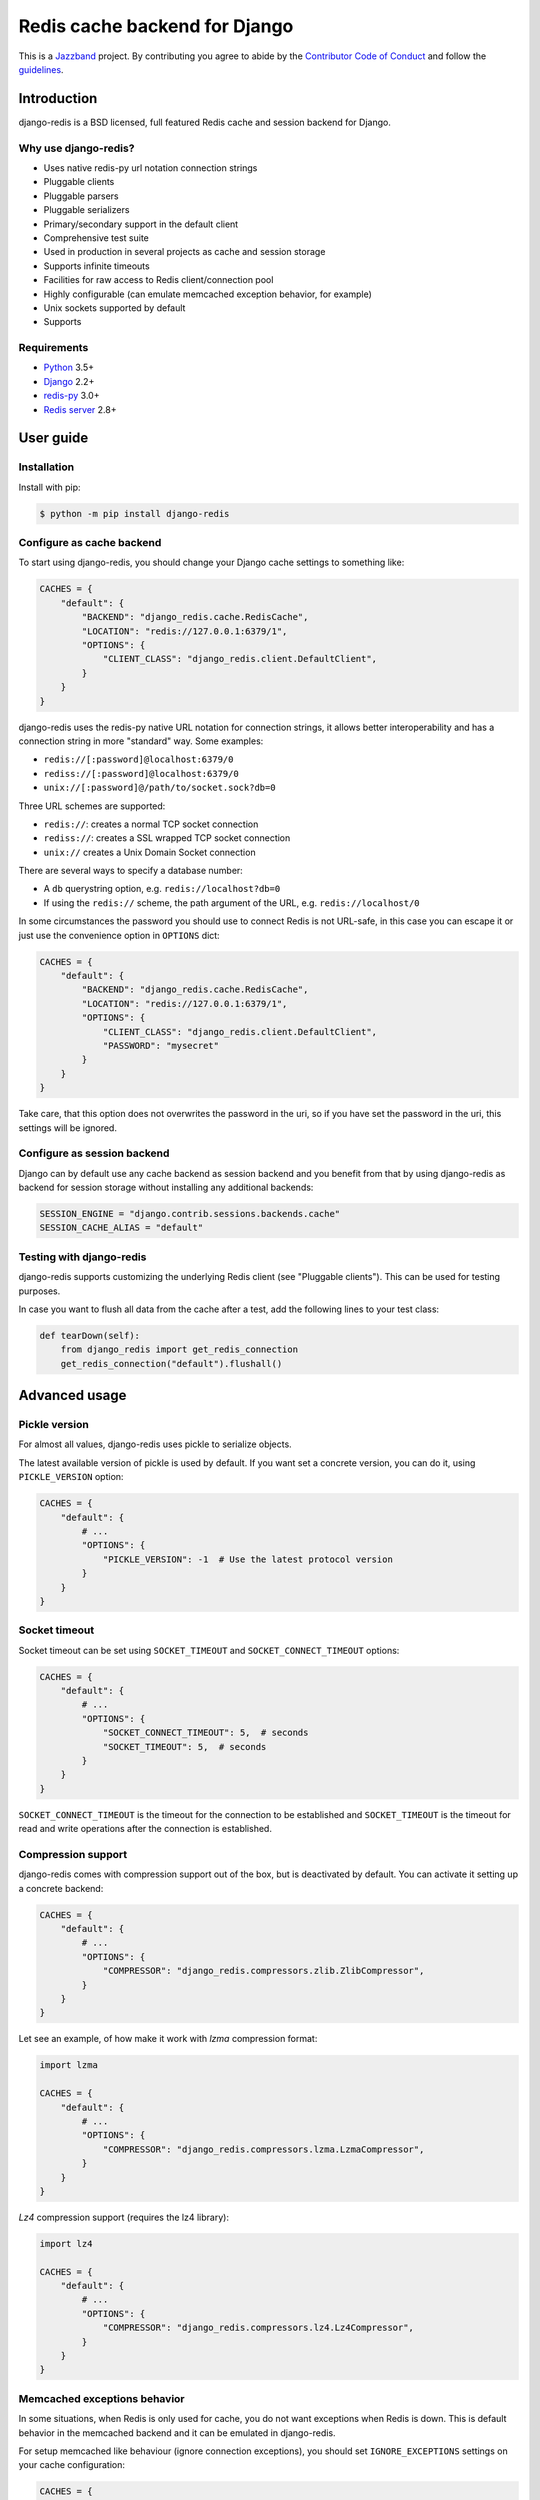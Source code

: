==============================
Redis cache backend for Django
==============================

.. image:: https://jazzband.co/static/img/badge.svg
    :target: https://jazzband.co/
    :alt: Jazzband

.. image:: https://travis-ci.org/jazzband/django-redis.svg?branch=master
    :target: https://travis-ci.org/jazzband/django-redis

.. image:: https://img.shields.io/pypi/v/django-redis.svg?style=flat
    :target: https://pypi.org/project/django-redis/

This is a `Jazzband <https://jazzband.co>`_ project. By contributing you agree
to abide by the `Contributor Code of Conduct
<https://jazzband.co/about/conduct>`_ and follow the `guidelines
<https://jazzband.co/about/guidelines>`_.

Introduction
------------

django-redis is a BSD licensed, full featured Redis cache and session backend
for Django.

Why use django-redis?
~~~~~~~~~~~~~~~~~~~~~

- Uses native redis-py url notation connection strings
- Pluggable clients
- Pluggable parsers
- Pluggable serializers
- Primary/secondary support in the default client
- Comprehensive test suite
- Used in production in several projects as cache and session storage
- Supports infinite timeouts
- Facilities for raw access to Redis client/connection pool
- Highly configurable (can emulate memcached exception behavior, for example)
- Unix sockets supported by default
- Supports

Requirements
~~~~~~~~~~~~

- `Python`_ 3.5+
- `Django`_ 2.2+
- `redis-py`_ 3.0+
- `Redis server`_ 2.8+

.. _Python: https://www.python.org/downloads/
.. _Django: https://www.djangoproject.com/download/
.. _redis-py: https://pypi.org/project/redis/
.. _Redis server: https://redis.io/download

User guide
----------

Installation
~~~~~~~~~~~~

Install with pip:

.. code-block:: console

    $ python -m pip install django-redis

Configure as cache backend
~~~~~~~~~~~~~~~~~~~~~~~~~~

To start using django-redis, you should change your Django cache settings to
something like:

.. code-block:: python

    CACHES = {
        "default": {
            "BACKEND": "django_redis.cache.RedisCache",
            "LOCATION": "redis://127.0.0.1:6379/1",
            "OPTIONS": {
                "CLIENT_CLASS": "django_redis.client.DefaultClient",
            }
        }
    }

django-redis uses the redis-py native URL notation for connection strings, it
allows better interoperability and has a connection string in more "standard"
way. Some examples:

- ``redis://[:password]@localhost:6379/0``
- ``rediss://[:password]@localhost:6379/0``
- ``unix://[:password]@/path/to/socket.sock?db=0``

Three URL schemes are supported:

- ``redis://``: creates a normal TCP socket connection
- ``rediss://``: creates a SSL wrapped TCP socket connection
- ``unix://`` creates a Unix Domain Socket connection

There are several ways to specify a database number:

- A ``db`` querystring option, e.g. ``redis://localhost?db=0``
- If using the ``redis://`` scheme, the path argument of the URL, e.g.
  ``redis://localhost/0``

In some circumstances the password you should use to connect Redis
is not URL-safe, in this case you can escape it or just use the
convenience option in ``OPTIONS`` dict:

.. code-block:: python

    CACHES = {
        "default": {
            "BACKEND": "django_redis.cache.RedisCache",
            "LOCATION": "redis://127.0.0.1:6379/1",
            "OPTIONS": {
                "CLIENT_CLASS": "django_redis.client.DefaultClient",
                "PASSWORD": "mysecret"
            }
        }
    }

Take care, that this option does not overwrites the password in the uri, so if
you have set the password in the uri, this settings will be ignored.

Configure as session backend
~~~~~~~~~~~~~~~~~~~~~~~~~~~~

Django can by default use any cache backend as session backend and you benefit
from that by using django-redis as backend for session storage without
installing any additional backends:

.. code-block:: python

    SESSION_ENGINE = "django.contrib.sessions.backends.cache"
    SESSION_CACHE_ALIAS = "default"

Testing with django-redis
~~~~~~~~~~~~~~~~~~~~~~~~~

django-redis supports customizing the underlying Redis client (see "Pluggable
clients"). This can be used for testing purposes.

In case you want to flush all data from the cache after a test, add the
following lines to your test class:

.. code-block:: python

    def tearDown(self):
        from django_redis import get_redis_connection
        get_redis_connection("default").flushall()

Advanced usage
--------------

Pickle version
~~~~~~~~~~~~~~

For almost all values, django-redis uses pickle to serialize objects.

The latest available version of pickle is used by default. If you want set a
concrete version, you can do it, using ``PICKLE_VERSION`` option:

.. code-block:: python

    CACHES = {
        "default": {
            # ...
            "OPTIONS": {
                "PICKLE_VERSION": -1  # Use the latest protocol version
            }
        }
    }

Socket timeout
~~~~~~~~~~~~~~

Socket timeout can be set using ``SOCKET_TIMEOUT`` and
``SOCKET_CONNECT_TIMEOUT`` options:

.. code-block:: python

    CACHES = {
        "default": {
            # ...
            "OPTIONS": {
                "SOCKET_CONNECT_TIMEOUT": 5,  # seconds
                "SOCKET_TIMEOUT": 5,  # seconds
            }
        }
    }

``SOCKET_CONNECT_TIMEOUT`` is the timeout for the connection to be established
and ``SOCKET_TIMEOUT`` is the timeout for read and write operations after the
connection is established.

Compression support
~~~~~~~~~~~~~~~~~~~

django-redis comes with compression support out of the box, but is deactivated
by default. You can activate it setting up a concrete backend:

.. code-block:: python

    CACHES = {
        "default": {
            # ...
            "OPTIONS": {
                "COMPRESSOR": "django_redis.compressors.zlib.ZlibCompressor",
            }
        }
    }

Let see an example, of how make it work with *lzma* compression format:

.. code-block:: python

    import lzma

    CACHES = {
        "default": {
            # ...
            "OPTIONS": {
                "COMPRESSOR": "django_redis.compressors.lzma.LzmaCompressor",
            }
        }
    }

*Lz4* compression support (requires the lz4 library):

.. code-block:: python

    import lz4

    CACHES = {
        "default": {
            # ...
            "OPTIONS": {
                "COMPRESSOR": "django_redis.compressors.lz4.Lz4Compressor",
            }
        }
    }

Memcached exceptions behavior
~~~~~~~~~~~~~~~~~~~~~~~~~~~~~

In some situations, when Redis is only used for cache, you do not want
exceptions when Redis is down. This is default behavior in the memcached
backend and it can be emulated in django-redis.

For setup memcached like behaviour (ignore connection exceptions), you should
set ``IGNORE_EXCEPTIONS`` settings on your cache configuration:

.. code-block:: python

    CACHES = {
        "default": {
            # ...
            "OPTIONS": {
                "IGNORE_EXCEPTIONS": True,
            }
        }
    }

Also, you can apply the same settings to all configured caches, you can set the global flag in
your settings:

.. code-block:: python

    DJANGO_REDIS_IGNORE_EXCEPTIONS = True

Log Ignored Exceptions
~~~~~~~~~~~~~~~~~~~~~~

When ignoring exceptions with ``IGNORE_EXCEPTIONS`` or
``DJANGO_REDIS_IGNORE_EXCEPTIONS``, you may optionally log exceptions using the
global variable ``DJANGO_REDIS_LOG_IGNORED_EXCEPTIONS`` in your settings file::

    DJANGO_REDIS_LOG_IGNORED_EXCEPTIONS = True

If you wish to specify the logger in which the exceptions are output, simply
set the global variable ``DJANGO_REDIS_LOGGER`` to the string name and/or path
of the desired logger. This will default to ``__name__`` if no logger is
specified and ``DJANGO_REDIS_LOG_IGNORED_EXCEPTIONS`` is ``True``::

    DJANGO_REDIS_LOGGER = 'some.specified.logger'

Infinite timeout
~~~~~~~~~~~~~~~~

django-redis comes with infinite timeouts support out of the box. And it
behaves in same way as django backend contract specifies:

- ``timeout=0`` expires the value immediately.
- ``timeout=None`` infinite timeout

.. code-block:: python

    cache.set("key", "value", timeout=None)

Get ttl (time-to-live) from key
~~~~~~~~~~~~~~~~~~~~~~~~~~~~~~~

With Redis, you can access to ttl of any stored key, for it, django-redis
exposes ``ttl`` function.

It returns:

- 0 if key does not exists (or already expired).
- None for keys that exists but does not have any expiration.
- ttl value for any volatile key (any key that has expiration).

.. code-block:: pycon

    >>> from django.core.cache import cache
    >>> cache.set("foo", "value", timeout=25)
    >>> cache.ttl("foo")
    25
    >>> cache.ttl("not-existent")
    0

Expire & Persist
~~~~~~~~~~~~~~~~

Additionally to the simple ttl query, you can send persist a concrete key or
specify a new expiration timeout using the ``persist`` and ``expire`` methods:

.. code-block:: pycon

    >>> cache.set("foo", "bar", timeout=22)
    >>> cache.ttl("foo")
    22
    >>> cache.persist("foo")
    >>> cache.ttl("foo")
    None

.. code-block:: pycon

    >>> cache.set("foo", "bar", timeout=22)
    >>> cache.expire("foo", timeout=5)
    >>> cache.ttl("foo")
    5

Locks
~~~~~

It also supports the Redis ability to create Redis distributed named locks. The
Lock interface is identical to the ``threading.Lock`` so you can use it as
replacement.

.. code-block:: python

    with cache.lock("somekey"):
        do_some_thing()

Scan & Delete keys in bulk
~~~~~~~~~~~~~~~~~~~~~~~~~~

django-redis comes with some additional methods that help with searching or
deleting keys using glob patterns.

.. code-block:: pycon

    >>> from django.core.cache import cache
    >>> cache.keys("foo_*")
    ["foo_1", "foo_2"]

A simple search like this will return all matched values. In databases with a
large number of keys this isn't suitable method. Instead, you can use the
``iter_keys`` function that works like the ``keys`` function but uses Redis
server side cursors. Calling ``iter_keys`` will return a generator that you can
then iterate over efficiently.

.. code-block:: pycon

    >>> from django.core.cache import cache
    >>> cache.iter_keys("foo_*")
    <generator object algo at 0x7ffa9c2713a8>
    >>> next(cache.iter_keys("foo_*"))
    "foo_1"

For deleting keys, you should use ``delete_pattern`` which has the same glob
pattern syntax as the ``keys`` function and returns the number of deleted keys.

.. code-block:: pycon

    >>> from django.core.cache import cache
    >>> cache.delete_pattern("foo_*")

Redis native commands
~~~~~~~~~~~~~~~~~~~~~

django-redis has limited support for some Redis atomic operations, such as the
commands ``SETNX`` and ``INCR``.

You can use the ``SETNX`` command through the backend ``set()`` method with the
``nx`` parameter:

.. code-block:: pycon

    >>> from django.core.cache import cache
    >>> cache.set("key", "value1", nx=True)
    True
    >>> cache.set("key", "value2", nx=True)
    False
    >>> cache.get("key")
    "value1"

Also, the ``incr`` and ``decr`` methods use Redis atomic operations when the
value that a key contains is suitable for it.

Raw client access
~~~~~~~~~~~~~~~~~

In some situations your application requires access to a raw Redis client to
use some advanced features that aren't exposed by the Django cache interface.
To avoid storing another setting for creating a raw connection, django-redis
exposes functions with which you can obtain a raw client reusing the cache
connection string: ``get_redis_connection(alias)``.

.. code-block:: pycon

    >>> from django_redis import get_redis_connection
    >>> con = get_redis_connection("default")
    >>> con
    <redis.client.Redis object at 0x2dc4510>

WARNING: Not all pluggable clients support this feature.

Connection pools
~~~~~~~~~~~~~~~~

Behind the scenes, django-redis uses the underlying redis-py connection pool
implementation, and exposes a simple way to configure it. Alternatively, you
can directly customize a connection/connection pool creation for a backend.

The default redis-py behavior is to not close connections, recycling them when
possible.

Configure default connection pool
^^^^^^^^^^^^^^^^^^^^^^^^^^^^^^^^^

The default connection pool is simple. For example, you can customize the
maximum number of connections in the pool by setting ``CONNECTION_POOL_KWARGS``
in the ``CACHES`` setting:

.. code-block:: python

    CACHES = {
        "default": {
            "BACKEND": "django_redis.cache.RedisCache",
            # ...
            "OPTIONS": {
                "CONNECTION_POOL_KWARGS": {"max_connections": 100}
            }
        }
    }

You can verify how many connections the pool has opened with the following
snippet:

.. code-block:: python

    from django_redis import get_redis_connection

    r = get_redis_connection("default")  # Use the name you have defined for Redis in settings.CACHES
    connection_pool = r.connection_pool
    print("Created connections so far: %d" % connection_pool._created_connections)

Since the default connection pool passes all keyword arguments it doesn't use
to its connections, you can also customize the connections that the pool makes
by adding those options to ``CONNECTION_POOL_KWARGS``:

.. code-block:: python

    CACHES = {
        "default": {
            # ...
            "OPTIONS": {
                "CONNECTION_POOL_KWARGS": {"max_connections": 100, "retry_on_timeout": True}
            }
        }
    }

Use your own connection pool subclass
^^^^^^^^^^^^^^^^^^^^^^^^^^^^^^^^^^^^^

Sometimes you want to use your own subclass of the connection pool. This is
possible with django-redis using the ``CONNECTION_POOL_CLASS`` parameter in the
backend options.

.. code-block:: python
    :caption: myproj/mypool.py

    from redis.connection import ConnectionPool

    class MyOwnPool(ConnectionPool):
        # Just doing nothing, only for example purpose
        pass

.. code-block:: python
    :caption: myproj/settings.py

    # Omitting all backend declaration boilerplate code.

    "OPTIONS": {
        "CONNECTION_POOL_CLASS": "myproj.mypool.MyOwnPool",
    }

Customize connection factory
^^^^^^^^^^^^^^^^^^^^^^^^^^^^

If none of the previous methods satisfies you, you can get in the middle of the
django-redis connection factory process and customize or completely rewrite it.

By default, django-redis creates connections through the
``django_redis.pool.ConnectionFactory`` class that is specified in the global
Django setting ``DJANGO_REDIS_CONNECTION_FACTORY``.

.. code-block:: python

    class ConnectionFactory(object):
        def get_connection_pool(self, params: dict):
            # Given connection parameters in the `params` argument, return new
            # connection pool. It should be overwritten if you want do
            # something before/after creating the connection pool, or return
            # your own connection pool.
            pass

        def get_connection(self, params: dict):
            # Given connection parameters in the `params` argument, return a
            # new connection. It should be overwritten if you want to do
            # something before/after creating a new connection. The default
            # implementation uses `get_connection_pool` to obtain a pool and
            # create a new connection in the newly obtained pool.
            pass

        def get_or_create_connection_pool(self, params: dict):
            # This is a high layer on top of `get_connection_pool` for
            # implementing a cache of created connection pools. It should be
            # overwritten if you want change the default behavior.
            pass

        def make_connection_params(self, url: str) -> dict:
            # The responsibility of this method is to convert basic connection
            # parameters and other settings to fully connection pool ready
            # connection parameters.
            pass

        def connect(self, url: str):
            # This is really a public API and entry point for this factory
            # class. This encapsulates the main logic of creating the
            # previously mentioned `params` using `make_connection_params` and
            # creating a new connection using the `get_connection` method.
            pass

Pluggable parsers
~~~~~~~~~~~~~~~~~

redis-py (the Python Redis client used by django-redis) comes with a pure
Python Redis parser that works very well for most common task, but if you want
some performance boost, you can use hiredis.

hiredis is a Redis client written in C and it has its own parser that can be
used with django-redis.

.. code-block:: python

    "OPTIONS": {
        "PARSER_CLASS": "redis.connection.HiredisParser",
    }

Pluggable clients
~~~~~~~~~~~~~~~~~

django-redis is designed for to be very flexible and very configurable. For it,
it exposes a pluggable backends that make easy extend the default behavior, and
it comes with few ones out the box.

Default client
^^^^^^^^^^^^^^

Almost all about the default client is explained, with one exception: the
default client comes with replication support.

To connect to a Redis replication setup, you should change the ``LOCATION`` to
something like:

.. code-block:: python

    "LOCATION": [
        "redis://127.0.0.1:6379/1",
        "redis://127.0.0.1:6378/1",
    ]

The first connection string represents the primary server and the rest to
replica servers.

WARNING: Replication setup is not heavily tested in production environments.

Shard client
^^^^^^^^^^^^

This pluggable client implements client-side sharding. It inherits almost all
functionality from the default client. To use it, change your cache settings to
something like this:

.. code-block:: python

    CACHES = {
        "default": {
            "BACKEND": "django_redis.cache.RedisCache",
            "LOCATION": [
                "redis://127.0.0.1:6379/1",
                "redis://127.0.0.1:6379/2",
            ],
            "OPTIONS": {
                "CLIENT_CLASS": "django_redis.client.ShardClient",
            }
        }
    }

WARNING: Shard client is still experimental, so be careful when using it in
production environments.

Herd client
^^^^^^^^^^^

This pluggable client helps dealing with the thundering herd problem. You can read more about it
on link:http://en.wikipedia.org/wiki/Thundering_herd_problem[Wikipedia].

Like previous pluggable clients, it inherits all functionality from the default client, adding some
additional methods for getting/setting keys.

.. code-block:: python

    CACHES = {
        "default": {
            "BACKEND": "django_redis.cache.RedisCache",
            "LOCATION": "redis://127.0.0.1:6379/1",
            "OPTIONS": {
                "CLIENT_CLASS": "django_redis.client.HerdClient",
            }
        }
    }

This client exposes additional settings:

- ``CACHE_HERD_TIMEOUT``: Set default herd timeout. (Default value: 60s)

Pluggable serializer
~~~~~~~~~~~~~~~~~~~~

The pluggable clients serialize data before sending it to the server. By
default, django-redis serializes the data using the Python ``pickle`` module.
This is very flexible and can handle a large range of object types.

To serialize using JSON instead, the serializer ``JSONSerializer`` is also
available.

.. code-block:: python

    CACHES = {
        "default": {
            "BACKEND": "django_redis.cache.RedisCache",
            "LOCATION": "redis://127.0.0.1:6379/1",
            "OPTIONS": {
                "CLIENT_CLASS": "django_redis.client.DefaultClient",
                "SERIALIZER": "django_redis.serializers.json.JSONSerializer",
            }
        }
    }

There's also support for serialization using `MsgPack`_ (that requires the
msgpack library):

.. code-block:: python

    CACHES = {
        "default": {
            "BACKEND": "django_redis.cache.RedisCache",
            "LOCATION": "redis://127.0.0.1:6379/1",
            "OPTIONS": {
                "CLIENT_CLASS": "django_redis.client.DefaultClient",
                "SERIALIZER": "django_redis.serializers.msgpack.MSGPackSerializer",
            }
        }
    }

.. _MsgPack: http://msgpack.org/

Pluggable Redis client
~~~~~~~~~~~~~~~~~~~~~~

django-redis uses the Redis client ``redis.client.StrictClient`` by default. It
is possible to use an alternative client.

You can customize the client used by setting ``REDIS_CLIENT_CLASS`` in the
``CACHES`` setting. Optionally, you can provide arguments to this class by
setting ``REDIS_CLIENT_KWARGS``.

.. code-block:: python

    CACHES = {
        "default": {
            "OPTIONS": {
                "REDIS_CLIENT_CLASS": "my.module.ClientClass",
                "REDIS_CLIENT_KWARGS": {"some_setting": True},
            }
        }
    }

License
-------

.. code-block:: none

    Copyright (c) 2011-2015 Andrey Antukh <niwi@niwi.nz>
    Copyright (c) 2011 Sean Bleier

    All rights reserved.

    Redistribution and use in source and binary forms, with or without
    modification, are permitted provided that the following conditions
    are met:
    1. Redistributions of source code must retain the above copyright
       notice, this list of conditions and the following disclaimer.
    2. Redistributions in binary form must reproduce the above copyright
       notice, this list of conditions and the following disclaimer in the
       documentation and/or other materials provided with the distribution.
    3. The name of the author may not be used to endorse or promote products
       derived from this software without specific prior written permission.

    THIS SOFTWARE IS PROVIDED BY THE AUTHOR ``AS IS'' AND ANY EXPRESS OR
    IMPLIED WARRANTIES, INCLUDING, BUT NOT LIMITED TO, THE IMPLIED WARRANTIES
    OF MERCHANTABILITY AND FITNESS FOR A PARTICULAR PURPOSE ARE DISCLAIMED.
    IN NO EVENT SHALL THE AUTHOR BE LIABLE FOR ANY DIRECT, INDIRECT,
    INCIDENTAL, SPECIAL, EXEMPLARY, OR CONSEQUENTIAL DAMAGES (INCLUDING, BUT
    NOT LIMITED TO, PROCUREMENT OF SUBSTITUTE GOODS OR SERVICES; LOSS OF USE,
    DATA, OR PROFITS; OR BUSINESS INTERRUPTION) HOWEVER CAUSED AND ON ANY
    THEORY OF LIABILITY, WHETHER IN CONTRACT, STRICT LIABILITY, OR TORT
    (INCLUDING NEGLIGENCE OR OTHERWISE) ARISING IN ANY WAY OUT OF THE USE OF
    THIS SOFTWARE, EVEN IF ADVISED OF THE POSSIBILITY OF SUCH DAMAGE.
